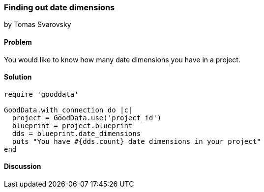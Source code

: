 === Finding out date dimensions
by Tomas Svarovsky

==== Problem
You would like to know how many date dimensions you have in a project.

==== Solution


[source,ruby]
----
require 'gooddata'

GoodData.with_connection do |c|
  project = GoodData.use('project_id')
  blueprint = project.blueprint
  dds = blueprint.date_dimensions  
  puts "You have #{dds.count} date dimensions in your project"
end
----

==== Discussion
